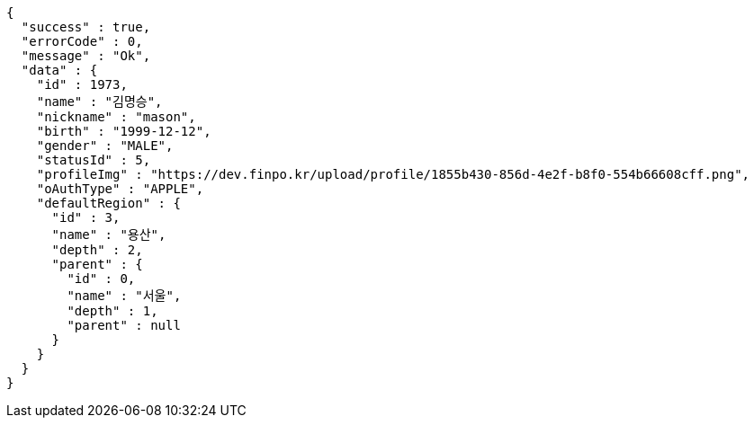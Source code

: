 [source,options="nowrap"]
----
{
  "success" : true,
  "errorCode" : 0,
  "message" : "Ok",
  "data" : {
    "id" : 1973,
    "name" : "김명승",
    "nickname" : "mason",
    "birth" : "1999-12-12",
    "gender" : "MALE",
    "statusId" : 5,
    "profileImg" : "https://dev.finpo.kr/upload/profile/1855b430-856d-4e2f-b8f0-554b66608cff.png",
    "oAuthType" : "APPLE",
    "defaultRegion" : {
      "id" : 3,
      "name" : "용산",
      "depth" : 2,
      "parent" : {
        "id" : 0,
        "name" : "서울",
        "depth" : 1,
        "parent" : null
      }
    }
  }
}
----